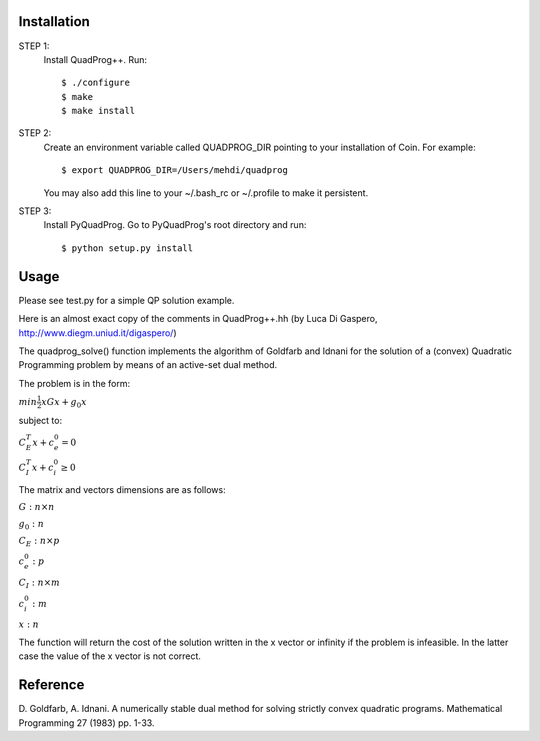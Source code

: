 Installation
============

STEP 1:
    Install QuadProg++. Run::

        $ ./configure
        $ make
        $ make install

STEP 2:
    Create an environment variable called QUADPROG_DIR pointing to your
    installation of Coin. For example::

        $ export QUADPROG_DIR=/Users/mehdi/quadprog

    You may also add this line to your ~/.bash_rc or ~/.profile to make
    it persistent.

STEP 3:
    Install PyQuadProg. Go to PyQuadProg's root directory and run::

        $ python setup.py install

Usage
=======

Please see test.py for a simple QP solution example.

Here is an almost exact copy of the comments in QuadProg++.hh (by Luca Di Gaspero, http://www.diegm.uniud.it/digaspero/)

The quadprog_solve() function implements the algorithm of Goldfarb and Idnani
for the solution of a (convex) Quadratic Programming problem
by means of an active-set dual method.

The problem is in the form:


:math:`min \frac{1}{2} xGx + g_0x`

subject to:

:math:`C_E^T x + c_e_0 = 0`

:math:`C_I^T x + c_i_0 \geq 0`



The matrix and vectors dimensions are as follows:

:math:`G : n \times n`

:math:`g_0 : n`


:math:`C_E : n \times p`

:math:`c_e_0 : p`


:math:`C_I : n \times m`

:math:`c_i_0 : m`


:math:`x : n`

The function will return the cost of the solution written in the x vector or
infinity if the problem is infeasible. In the latter case
the value of the x vector is not correct.


Reference
=============

D. Goldfarb, A. Idnani. A numerically stable dual method for solving
strictly convex quadratic programs. Mathematical Programming 27 (1983) pp. 1-33.
